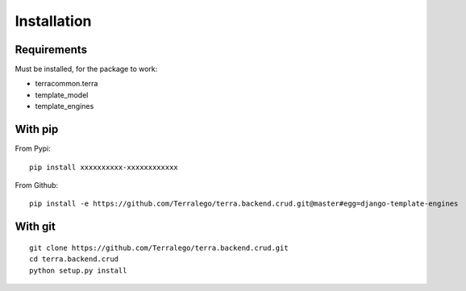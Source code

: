 Installation
============

Requirements
------------

Must be installed, for the package to work:

* terracommon.terra
* template_model
* template_engines

With pip
--------

From Pypi:

::

    pip install xxxxxxxxxx-xxxxxxxxxxxx

From Github:

::

    pip install -e https://github.com/Terralego/terra.backend.crud.git@master#egg=django-template-engines

With git
--------

::

    git clone https://github.com/Terralego/terra.backend.crud.git
    cd terra.backend.crud
    python setup.py install
